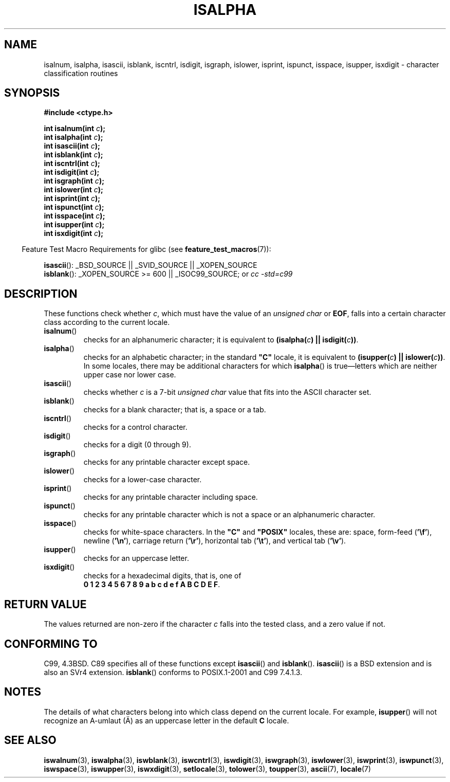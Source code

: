 .\" (c) 1993 by Thomas Koenig (ig25@rz.uni-karlsruhe.de)
.\"
.\" Permission is granted to make and distribute verbatim copies of this
.\" manual provided the copyright notice and this permission notice are
.\" preserved on all copies.
.\"
.\" Permission is granted to copy and distribute modified versions of this
.\" manual under the conditions for verbatim copying, provided that the
.\" entire resulting derived work is distributed under the terms of a
.\" permission notice identical to this one.
.\"
.\" Since the Linux kernel and libraries are constantly changing, this
.\" manual page may be incorrect or out-of-date.  The author(s) assume no
.\" responsibility for errors or omissions, or for damages resulting from
.\" the use of the information contained herein.  The author(s) may not
.\" have taken the same level of care in the production of this manual,
.\" which is licensed free of charge, as they might when working
.\" professionally.
.\"
.\" Formatted or processed versions of this manual, if unaccompanied by
.\" the source, must acknowledge the copyright and authors of this work.
.\" License.
.\"
.\" Modified Sat Jul 24 19:10:00 1993 by Rik Faith (faith@cs.unc.edu)
.\" Modified Sun Aug 21 17:51:50 1994 by Rik Faith (faith@cs.unc.edu)
.\" Modified Sat Sep  2 21:52:01 1995 by Jim Van Zandt <jrv@vanzandt.mv.com>
.\" Modified Mon May 27 22:55:26 1996 by Martin Schulze (joey@linux.de)
.\"
.TH ISALPHA 3  2007-07-26 "GNU" "Linux Programmer's Manual"
.SH NAME
isalnum, isalpha, isascii, isblank, iscntrl, isdigit, isgraph, islower,
isprint, ispunct, isspace, isupper, isxdigit \- character
classification routines
.SH SYNOPSIS
.nf
.B #include <ctype.h>
.sp
.BI "int isalnum(int " "c" );
.br
.BI "int isalpha(int " "c" );
.br
.BI "int isascii(int " "c" );
.br
.BI "int isblank(int " "c" );
.br
.BI "int iscntrl(int " "c" );
.br
.BI "int isdigit(int " "c" );
.br
.BI "int isgraph(int " "c" );
.br
.BI "int islower(int " "c" );
.br
.BI "int isprint(int " "c" );
.br
.BI "int ispunct(int " "c" );
.br
.BI "int isspace(int " "c" );
.br
.BI "int isupper(int " "c" );
.br
.BI "int isxdigit(int " "c" );
.fi
.sp
.in -4n
Feature Test Macro Requirements for glibc (see
.BR feature_test_macros (7)):
.in
.sp
.ad l
.BR isascii ():
_BSD_SOURCE || _SVID_SOURCE || _XOPEN_SOURCE
.br
.BR isblank ():
_XOPEN_SOURCE\ >=\ 600 || _ISOC99_SOURCE; or
.I cc\ -std=c99
.ad b
.SH DESCRIPTION
These functions check whether
.IR c ,
which must have the value of an
.I unsigned char
or
.BR EOF ,
falls into a certain character class according to the current locale.
.TP
.BR isalnum ()
checks for an alphanumeric character; it is equivalent to
.BI "(isalpha(" c ") || isdigit(" c "))" \fR.
.TP
.BR isalpha ()
checks for an alphabetic character; in the standard \fB"C"\fP
locale, it is equivalent to
.BI "(isupper(" c ") || islower(" c "))" \fR.
In some locales, there may be additional characters for which
.BR isalpha ()
is true\(emletters which are neither upper case nor lower
case.
.TP
.BR isascii ()
checks whether \fIc\fP is a 7-bit
.I unsigned char
value that fits into
the ASCII character set.
.TP
.BR isblank ()
checks for a blank character; that is, a space or a tab.
.TP
.BR iscntrl ()
checks for a control character.
.TP
.BR isdigit ()
checks for a digit (0 through 9).
.TP
.BR isgraph ()
checks for any printable character except space.
.TP
.BR islower ()
checks for a lower-case character.
.TP
.BR isprint ()
checks for any printable character including space.
.TP
.BR ispunct ()
checks for any printable character which is not a space or an
alphanumeric character.
.TP
.BR isspace ()
checks for white-space characters.
In the
.B """C"""
and
.B """POSIX"""
locales, these are: space, form-feed
.RB ( '\ef' ),
newline
.RB ( '\en' ),
carriage return
.RB ( '\er' ),
horizontal tab
.RB ( '\et' ),
and vertical tab
.RB ( '\ev' ).
.TP
.BR isupper ()
checks for an uppercase letter.
.TP
.BR isxdigit ()
checks for a hexadecimal digits, that is, one of
.br
.BR "0 1 2 3 4 5 6 7 8 9 a b c d e f A B C D E F" .
.SH "RETURN VALUE"
The values returned are non-zero if the character
.I c
falls into the tested class, and a zero value
if not.
.SH "CONFORMING TO"
C99, 4.3BSD.
C89 specifies all of these functions except
.BR isascii ()
and
.BR isblank ().
.BR isascii ()
is a BSD extension
and is also an SVr4 extension.
.BR isblank ()
conforms to POSIX.1-2001 and C99 7.4.1.3.
.\" FIXME . Mar 08: The next POSIX.1 revisions marks isalpha() obsolete.
.SH NOTES
The details of what characters belong into which class depend on the current
locale.
For example,
.BR isupper ()
will not recognize an A-umlaut (\(:A) as an uppercase letter in the default
.B "C"
locale.
.SH "SEE ALSO"
.BR iswalnum (3),
.BR iswalpha (3),
.BR iswblank (3),
.BR iswcntrl (3),
.BR iswdigit (3),
.BR iswgraph (3),
.BR iswlower (3),
.BR iswprint (3),
.BR iswpunct (3),
.BR iswspace (3),
.BR iswupper (3),
.BR iswxdigit (3),
.BR setlocale (3),
.BR tolower (3),
.BR toupper (3),
.BR ascii (7),
.BR locale (7)
